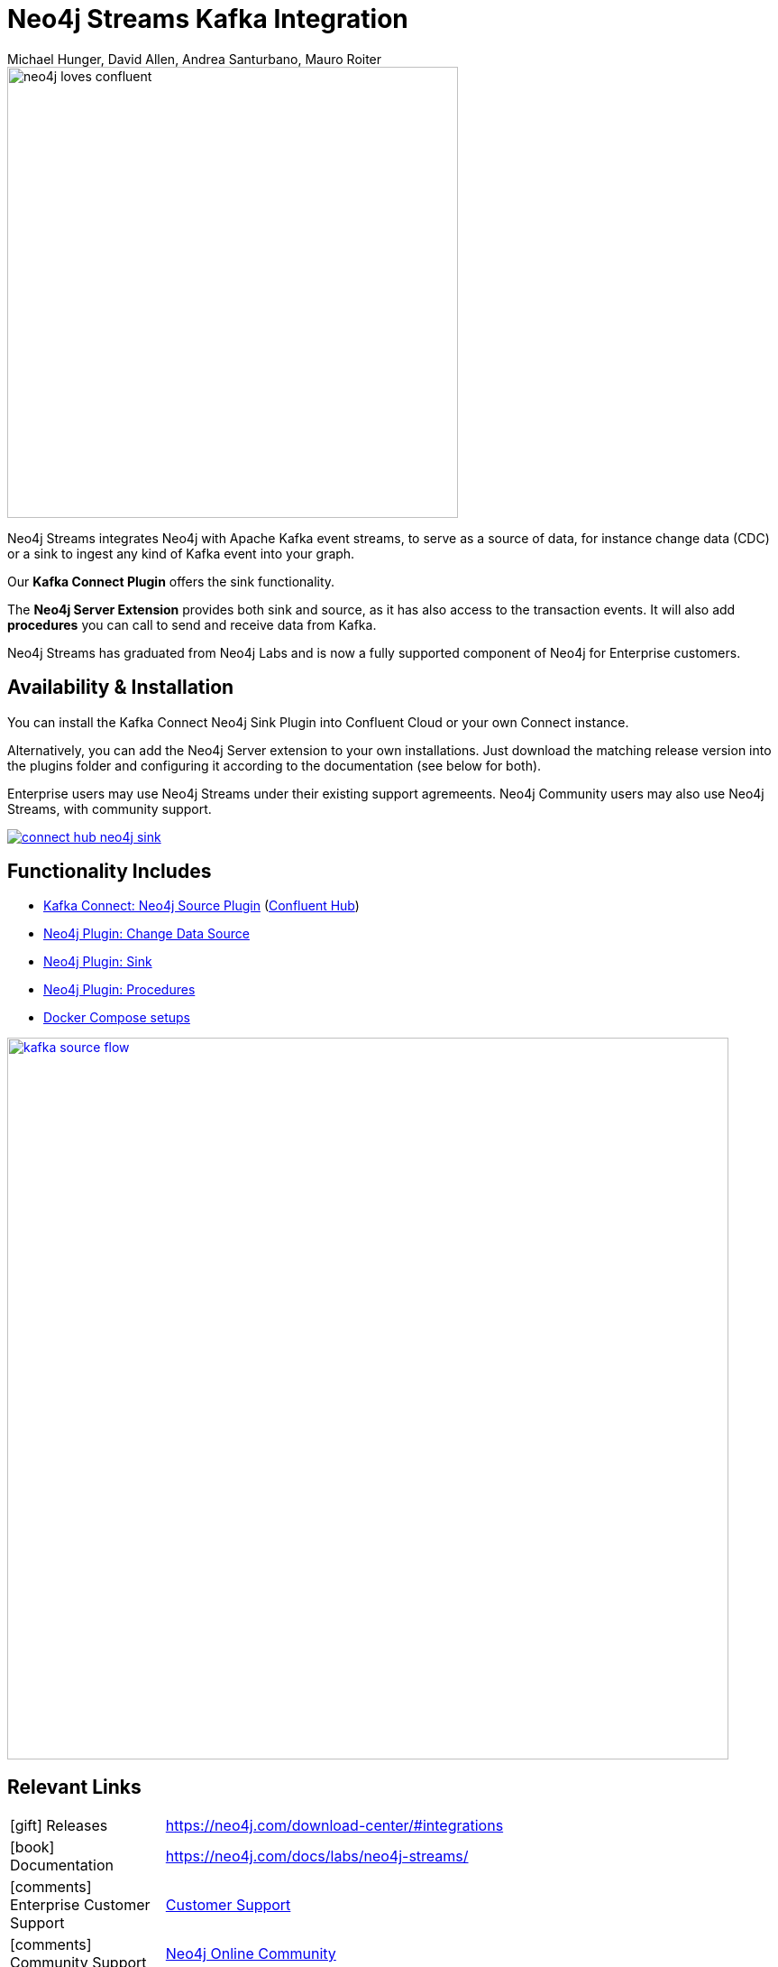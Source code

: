 = Neo4j Streams Kafka Integration
:docs: https://neo4j.com/docs/labs/neo4j-streams/current
:imagesdir: https://s3.amazonaws.com/dev.assets.neo4j.com/wp-content/uploads
:slug: kafka
:author: Michael Hunger, David Allen, Andrea Santurbano, Mauro Roiter
:category: labs
:tags: apache-kafka, events, extensions, procedures, data-stream
:neo4j-versions: 3.5, 4.0
:excerpt: Neo4j Streams integrates Neo4j with Apache Kafka event streams, to serve as a source of data, for instance change data (CDC) or a sink to ingest any kind of Kafka event into your graph.
:featured-media: labs_beaker
:page-aliases: kafka:index.adoc

image::neo4j-loves-confluent.png[width=500]

Neo4j Streams integrates Neo4j with Apache Kafka event streams, to serve as a source of data, for instance change data (CDC) or a sink to ingest any kind of Kafka event into your graph.

Our *Kafka Connect Plugin* offers the sink functionality.

The *Neo4j Server Extension* provides both sink and source, as it has also access to the transaction events.
It will also add *procedures* you can call to send and receive data from Kafka.

Neo4j Streams has graduated from Neo4j Labs and is now a fully supported component of Neo4j for Enterprise customers.

== Availability & Installation

You can install the Kafka Connect Neo4j Sink Plugin into Confluent Cloud or your own Connect instance.

Alternatively, you can add the Neo4j Server extension to your own installations.
Just download the matching release version into the plugins folder and configuring it according to the documentation (see below for both).

Enterprise users may use Neo4j Streams under their existing support agremeents.  Neo4j Community users may also use Neo4j Streams, with
community support.

image::connect-hub-neo4j-sink.png[link="https://www.confluent.io/connector/kafka-connect-neo4j-sink/"]

== Functionality Includes

* {docs}/#_kafka_connect[Kafka Connect: Neo4j Source Plugin^] (https://www.confluent.io/connector/kafka-connect-neo4j-sink/[Confluent Hub^])
* {docs}/#_neo4j_streams_producer[Neo4j Plugin: Change Data Source^]
* {docs}/#_neo4j_streams_consumer[Neo4j Plugin: Sink^]
* {docs}/#_procedures[Neo4j Plugin: Procedures^]
* {docs}/#docker[Docker Compose setups^]

image::kafka-source-flow.png[link={docs}/#_neo4j_streams_producer, width=800]

== Relevant Links

[cols="1,4"]
|===
| icon:gift[] Releases | https://neo4j.com/download-center/#integrations
| icon:book[] Documentation | https://neo4j.com/docs/labs/neo4j-streams/
| icon:comments[] Enterprise Customer Support | https://support.neo4j.com/hc/en-us[Customer Support]
| icon:comments[] Community Support | https://community.neo4j.com/c/integrations/stream-processing[Neo4j Online Community]
| icon:user[] Authors | Michael Hunger, David Allen and Andrea Santurbano, Mauro Roiter from our partners http://larus-ba.it/neo4j/[Larus BA, Italy^]
| icon:github[] Source | https://github.com/neo4j-contrib/neo4j-streams
| icon:github[] Overview | https://github.com/neo4j-contrib/neo4j-streams/blob/master/readme.adoc
| icon:medkit[] Issues | https://github.com/neo4j-contrib/neo4j-streams/issues

// | icon:book[] Article |
// | icon:play-circle[] Example | A `:play apoc` browser guide shows some of the functionality.
|===

image::kafka-sink-flow.png[link={docs}/#_neo4j_streams_consumer]

== Videos & Tutorials

++++
<iframe width="320" height="180" src="https://www.youtube.com/embed/ncrART5vDfY" frameborder="0" allow="accelerometer; autoplay; encrypted-media; gyroscope; picture-in-picture" allowfullscreen></iframe>
<iframe width="320" height="180" src="https://www.youtube.com/embed/kp6FDGa1QMY" frameborder="0" allow="accelerometer; autoplay; encrypted-media; gyroscope; picture-in-picture" allowfullscreen></iframe>
++++

== Recent Articles

* https://www.buzzsprout.com/186154/1640956[Confluent Podcast: Connecting to Apache Kafka with Neo4j]
* https://www.confluent.io/blog/kafka-graph-visualizations[Confluent Blog: Using Graph Processing for Kafka Stream Visualizations]
* https://www.confluent.io/blog/kafka-connect-neo4j-sink-plugin[Confluent: All About the Kafka Connect Neo4j Sink Plugin^]
* https://medium.com/free-code-camp/how-to-embrace-event-driven-graph-analytics-using-neo4j-and-apache-kafka-474c9f405e06[How to embrace event-driven graph analytics using Neo4j and Apache Kafka^]
* https://medium.com/free-code-camp/how-to-produce-and-consume-data-streams-directly-via-cypher-with-streams-procedures-52cbc5f543f1[How to produce and consume Kafka data streams directly via Cypher with Streams Procedures^]
* https://medium.com/free-code-camp/how-to-ingest-data-into-neo4j-from-a-kafka-stream-a34f574f5655[How to ingest data into Neo4j from a Kafka stream^]
* https://medium.com/free-code-camp/how-to-leverage-neo4j-streams-and-build-a-just-in-time-data-warehouse-64adf290f093[How to leverage Neo4j Streams and build a just-in-time data warehouse with Apache Kafka^]
* https://medium.com/neo4j/a-new-neo4j-integration-with-apache-kafka-6099c14851d2[A New Neo4j Integration with Apache Kafka^]
